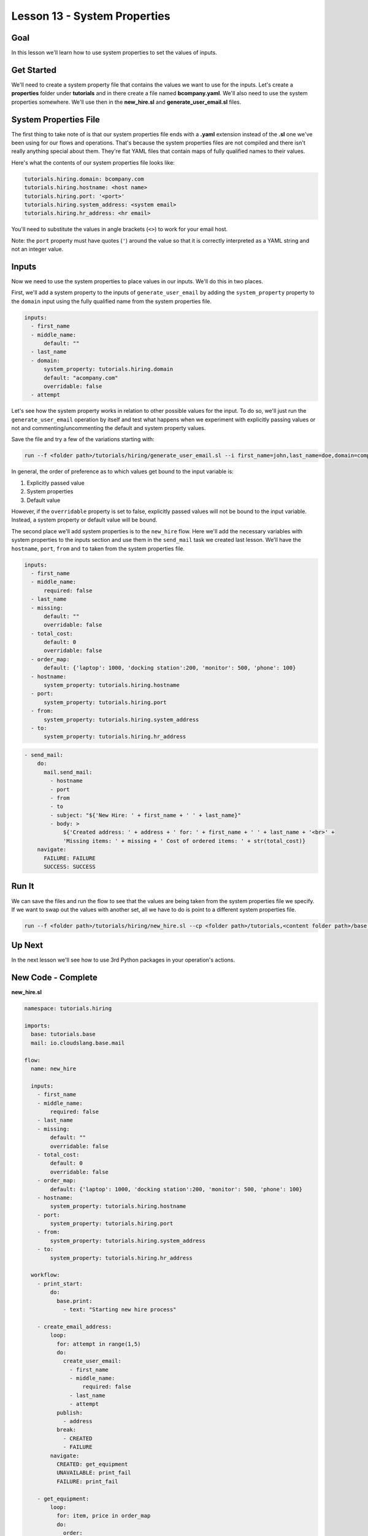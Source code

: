 Lesson 13 - System Properties
=============================

Goal
----

In this lesson we'll learn how to use system properties to set the
values of inputs.

Get Started
-----------

We'll need to create a system property file that contains the values we
want to use for the inputs. Let's create a **properties** folder under
**tutorials** and in there create a file named **bcompany.yaml**. We'll
also need to use the system properties somewhere. We'll use then in the
**new_hire.sl** and **generate_user_email.sl** files.

System Properties File
----------------------

The first thing to take note of is that our system properties file ends
with a **.yaml** extension instead of the **.sl** one we've been using
for our flows and operations. That's because the system properties files
are not compiled and there isn't really anything special about them.
They're flat YAML files that contain maps of fully qualified names to
their values.

Here's what the contents of our system properties file looks like:

.. code-block:: yaml

    tutorials.hiring.domain: bcompany.com
    tutorials.hiring.hostname: <host name>
    tutorials.hiring.port: '<port>'
    tutorials.hiring.system_address: <system email>
    tutorials.hiring.hr_address: <hr email>

You'll need to substitute the values in angle brackets (``<>``) to work
for your email host.

Note: the ``port`` property must have quotes (``'``) around the value so
that it is correctly interpreted as a YAML string and not an integer
value.

Inputs
------

Now we need to use the system properties to place values in our inputs.
We'll do this in two places.

First, we'll add a system property to the inputs of
``generate_user_email`` by adding the ``system_property`` property to
the ``domain`` input using the fully qualified name from the system
properties file.

.. code-block:: yaml

    inputs:
      - first_name
      - middle_name:
          default: ""
      - last_name
      - domain:
          system_property: tutorials.hiring.domain
          default: "acompany.com"
          overridable: false
      - attempt

Let's see how the system property works in relation to other possible
values for the input. To do so, we'll just run the
``generate_user_email`` operation by itself and test what happens when
we experiment with explicitly passing values or not and
commenting/uncommenting the default and system property values.

Save the file and try a few of the variations starting with:

.. code-block:: bash

    run --f <folder path>/tutorials/hiring/generate_user_email.sl --i first_name=john,last_name=doe,domain=company.com,attempt=1 --spf <folder path>/tutorials/properties/bcompany.yaml

In general, the order of preference as to which values get bound to the
input variable is:

1. Explicitly passed value
2. System properties
3. Default value

However, if the ``overridable`` property is set to false, explicitly
passed values will not be bound to the input variable. Instead, a system
property or default value will be bound.

The second place we'll add system properties is to the ``new_hire``
flow. Here we'll add the necessary variables with system properties to
the inputs section and use them in the ``send_mail`` task we created
last lesson. We'll have the ``hostname``, ``port``, ``from`` and ``to``
taken from the system properties file.

.. code-block:: yaml

    inputs:
      - first_name
      - middle_name:
          required: false
      - last_name
      - missing:
          default: ""
          overridable: false
      - total_cost:
          default: 0
          overridable: false
      - order_map:
          default: {'laptop': 1000, 'docking station':200, 'monitor': 500, 'phone': 100}
      - hostname:
          system_property: tutorials.hiring.hostname
      - port:
          system_property: tutorials.hiring.port
      - from:
          system_property: tutorials.hiring.system_address
      - to:
          system_property: tutorials.hiring.hr_address

.. code-block:: yaml

    - send_mail:
        do:
          mail.send_mail:
            - hostname
            - port
            - from
            - to
            - subject: "${'New Hire: ' + first_name + ' ' + last_name}"
            - body: >
                ${'Created address: ' + address + ' for: ' + first_name + ' ' + last_name + '<br>' +
                'Missing items: ' + missing + ' Cost of ordered items: ' + str(total_cost)}
        navigate:
          FAILURE: FAILURE
          SUCCESS: SUCCESS

Run It
------

We can save the files and run the flow to see that the values are being
taken from the system properties file we specify. If we want to swap out
the values with another set, all we have to do is point to a different
system properties file.

.. code-block:: bash

    run --f <folder path>/tutorials/hiring/new_hire.sl --cp <folder path>/tutorials,<content folder path>/base --i first_name=john,last_name=doe --spf <folder path>/tutorials/properties/bcompany.yaml

Up Next
-------

In the next lesson we'll see how to use 3rd Python packages in your
operation's actions.

New Code - Complete
-------------------

**new_hire.sl**

.. code-block:: yaml

    namespace: tutorials.hiring

    imports:
      base: tutorials.base
      mail: io.cloudslang.base.mail

    flow:
      name: new_hire

      inputs:
        - first_name
        - middle_name:
            required: false
        - last_name
        - missing:
            default: ""
            overridable: false
        - total_cost:
            default: 0
            overridable: false
        - order_map:
            default: {'laptop': 1000, 'docking station':200, 'monitor': 500, 'phone': 100}
        - hostname:
            system_property: tutorials.hiring.hostname
        - port:
            system_property: tutorials.hiring.port
        - from:
            system_property: tutorials.hiring.system_address
        - to:
            system_property: tutorials.hiring.hr_address

      workflow:
        - print_start:
            do:
              base.print:
                - text: "Starting new hire process"

        - create_email_address:
            loop:
              for: attempt in range(1,5)
              do:
                create_user_email:
                  - first_name
                  - middle_name:
                      required: false
                  - last_name
                  - attempt
              publish:
                - address
              break:
                - CREATED
                - FAILURE
            navigate:
              CREATED: get_equipment
              UNAVAILABLE: print_fail
              FAILURE: print_fail

        - get_equipment:
            loop:
              for: item, price in order_map
              do:
                order:
                  - item
                  - price
              publish:
                - missing: ${self['missing'] + unavailable}
                - total_cost: ${self['total_cost'] + cost}
            navigate:
              AVAILABLE: print_finish
              UNAVAILABLE: print_finish

        - print_finish:
            do:
              base.print:
                - text: >
                    ${'Created address: ' + address + ' for: ' + first_name + ' ' + last_name + '\n' +
                    'Missing items: ' + missing + ' Cost of ordered items: ' + str(total_cost)}

        - send_mail:
            do:
              mail.send_mail:
                - hostname
                - port
                - from
                - to
                - subject: "${'New Hire: ' + first_name + ' ' + last_name}"
                - body: >
                    ${'Created address: ' + address + ' for: ' + first_name + ' ' + last_name + '<br>' +
                    'Missing items: ' + missing + ' Cost of ordered items:' + str(total_cost)}
            navigate:
              FAILURE: FAILURE
              SUCCESS: SUCCESS

        - on_failure:
          - print_fail:
              do:
                base.print:
                  - text: "${'Failed to create address for: ' + first_name + ' ' + last_name}"

**generate_user_email.sl**

.. code-block:: yaml

    namespace: tutorials.hiring

    operation:
      name: generate_user_email

      inputs:
        - first_name
        - middle_name:
            default: ""
        - last_name
        - domain:
            system_property: tutorials.hiring.domain
            default: "acompany.com"
            overridable: false
        - attempt

      action:
        python_script: |
          attempt = int(attempt)
          if attempt == 1:
            address = first_name[0:1] + '.' + last_name + '@' + domain
          elif attempt == 2:
            address = first_name + '.' + first_name[0:1] + '@' + domain
          elif attempt == 3 and middle_name != '':
            address = first_name + '.' + middle_name[0:1] + '.' + last_name + '@' + domain
          else:
            address = ''
          #print address

      outputs:
        - email_address: ${address}

      results:
        - FAILURE: ${address == ''}
        - SUCCESS

**bcompany.yaml**

.. code-block:: yaml

    tutorials.hiring.domain: bcompany.com
    tutorials.hiring.hostname: <host name>
    tutorials.hiring.port: '<port>'
    tutorials.hiring.system_address: <system email>
    tutorials.hiring.hr_address: <hr email>

**Note:** You need to substitute the values in angle brackets (<>) to
work for your email host.
